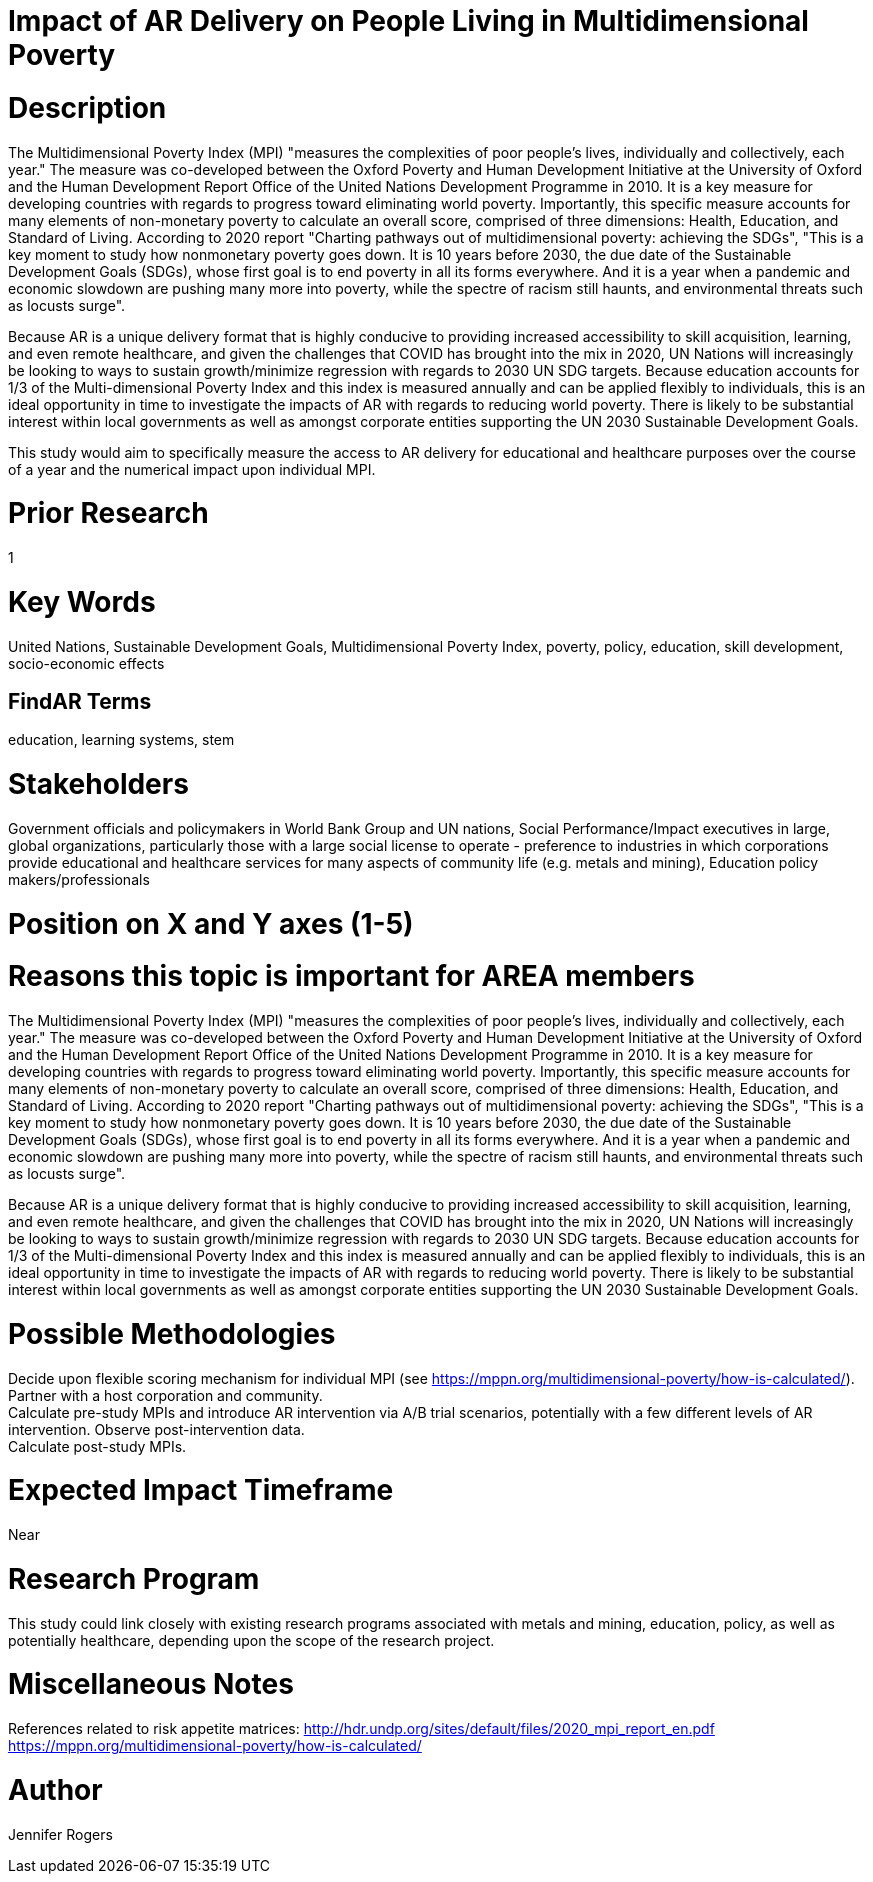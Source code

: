 
[[ra-Bpolicy5-MultidimensionalPovertyIndex]]

# Impact of AR Delivery on People Living in Multidimensional Poverty

# Description
The Multidimensional Poverty Index (MPI) "measures the complexities of poor people's lives, individually and collectively, each year." The measure was co-developed between the Oxford Poverty and Human Development Initiative at the University of Oxford and the Human Development Report Office of the United Nations Development Programme in 2010. It is a key measure for developing countries with regards to progress toward eliminating world poverty. Importantly, this specific measure accounts for many elements of non-monetary poverty to calculate an overall score, comprised of three dimensions: Health, Education, and Standard of Living. According to 2020 report "Charting pathways out of multidimensional poverty: achieving the SDGs", "This is a key moment to study how nonmonetary poverty goes down. It is 10 years before 2030, the due date of the Sustainable Development Goals (SDGs), whose first goal is to end poverty in all its forms everywhere. And it is a year when a pandemic and economic slowdown are pushing many more into poverty, while the spectre of racism still haunts, and environmental threats such as locusts surge". +

Because AR is a unique delivery format that is highly conducive to providing increased accessibility to skill acquisition, learning, and even remote healthcare, and given the challenges that COVID has brought into the mix in 2020, UN Nations will increasingly be looking to ways to sustain growth/minimize regression with regards to 2030 UN SDG targets. Because education accounts for 1/3 of the Multi-dimensional Poverty Index and this index is measured annually and can be applied flexibly to individuals, this is an ideal opportunity in time to investigate the impacts of AR with regards to reducing world poverty. There is likely to be substantial interest within local governments as well as amongst corporate entities supporting the UN 2030 Sustainable Development Goals.

This study would aim to specifically measure the access to AR delivery for educational and healthcare purposes over the course of a year and the numerical impact upon individual MPI.

# Prior Research
1

# Key Words
United Nations, Sustainable Development Goals, Multidimensional Poverty Index, poverty, policy, education, skill development, socio-economic effects

## FindAR Terms
education, learning systems, stem

# Stakeholders
Government officials and policymakers in World Bank Group and UN nations, Social Performance/Impact executives in large, global organizations, particularly those with a large social license to operate - preference to industries in which corporations provide educational and healthcare services for many aspects of community life (e.g. metals and mining), Education policy makers/professionals

# Position on X and Y axes (1-5)

# Reasons this topic is important for AREA members
The Multidimensional Poverty Index (MPI) "measures the complexities of poor people's lives, individually and collectively, each year." The measure was co-developed between the Oxford Poverty and Human Development Initiative at the University of Oxford and the Human Development Report Office of the United Nations Development Programme in 2010. It is a key measure for developing countries with regards to progress toward eliminating world poverty. Importantly, this specific measure accounts for many elements of non-monetary poverty to calculate an overall score, comprised of three dimensions: Health, Education, and Standard of Living. According to 2020 report "Charting pathways out of multidimensional poverty: achieving the SDGs", "This is a key moment to study how nonmonetary poverty goes down. It is 10 years before 2030, the due date of the Sustainable Development Goals (SDGs), whose first goal is to end poverty in all its forms everywhere. And it is a year when a pandemic and economic slowdown are pushing many more into poverty, while the spectre of racism still haunts, and environmental threats such as locusts surge". +

Because AR is a unique delivery format that is highly conducive to providing increased accessibility to skill acquisition, learning, and even remote healthcare, and given the challenges that COVID has brought into the mix in 2020, UN Nations will increasingly be looking to ways to sustain growth/minimize regression with regards to 2030 UN SDG targets. Because education accounts for 1/3 of the Multi-dimensional Poverty Index and this index is measured annually and can be applied flexibly to individuals, this is an ideal opportunity in time to investigate the impacts of AR with regards to reducing world poverty. There is likely to be substantial interest within local governments as well as amongst corporate entities supporting the UN 2030 Sustainable Development Goals.

# Possible Methodologies
Decide upon flexible scoring mechanism for individual MPI (see https://mppn.org/multidimensional-poverty/how-is-calculated/). +
Partner with a host corporation and community. +
Calculate pre-study MPIs and introduce AR intervention via A/B trial scenarios, potentially with a few different levels of AR intervention. Observe post-intervention data. +
Calculate post-study MPIs. +


# Expected Impact Timeframe
Near

# Research Program
This study could link closely with existing research programs associated with metals and mining, education, policy, as well as potentially healthcare, depending upon the scope of the research project.

# Miscellaneous Notes
References related to risk appetite matrices:
http://hdr.undp.org/sites/default/files/2020_mpi_report_en.pdf +
https://mppn.org/multidimensional-poverty/how-is-calculated/ +


# Author
Jennifer Rogers
